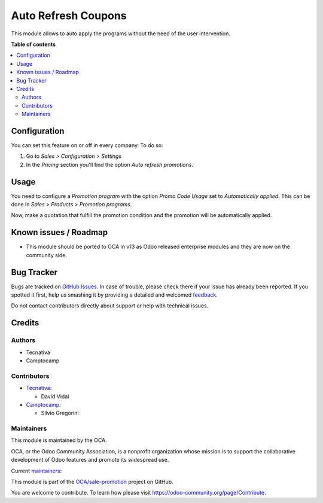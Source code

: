 ====================
Auto Refresh Coupons
====================

.. !!!!!!!!!!!!!!!!!!!!!!!!!!!!!!!!!!!!!!!!!!!!!!!!!!!!
   !! This file is generated by oca-gen-addon-readme !!
   !! changes will be overwritten.                   !!
   !!!!!!!!!!!!!!!!!!!!!!!!!!!!!!!!!!!!!!!!!!!!!!!!!!!!

.. |badge1| image:: https://img.shields.io/badge/maturity-Production%2FStable-green.png
    :target: https://odoo-community.org/page/development-status
    :alt: Production/Stable
.. |badge2| image:: https://img.shields.io/badge/licence-AGPL--3-blue.png
    :target: http://www.gnu.org/licenses/agpl-3.0-standalone.html
    :alt: License: AGPL-3
.. |badge3| image:: https://img.shields.io/badge/github-OCA%2Fsale--promotion-lightgray.png?logo=github
    :target: https://github.com/OCA/sale-promotion/tree/13.0/sale_coupon_auto_refresh
    :alt: OCA/sale-promotion
.. |badge4| image:: https://img.shields.io/badge/weblate-Translate%20me-F47D42.png
    :target: https://translation.odoo-community.org/projects/sale-promotion-13-0/sale-promotion-13-0-sale_coupon_auto_refresh
    :alt: Translate me on Weblate
.. |badge5| image:: https://img.shields.io/badge/runbot-Try%20me-875A7B.png
    :target: https://runbot.odoo-community.org/runbot/296/13.0
    :alt: Try me on Runbot

|badge1| |badge2| |badge3| |badge4| |badge5| 

This module allows to auto apply the programs without the need of the user intervention.

**Table of contents**

.. contents::
   :local:

Configuration
=============

You can set this feature on or off in every company. To do so:

#. Go to *Sales > Configuration > Settings*
#. In the *Pricing* section you'll find the option *Auto refresh promotions*.

Usage
=====

You need to configure a *Promotion program* with the option *Promo Code Usage* set to
*Automatically applied*. This can be done in *Sales > Products > Promotion programs*.

Now, make a quotation that fulfill the promotion condition and the promotion will be
automatically applied.

Known issues / Roadmap
======================

* This module should be ported to OCA in v13 as Odoo released enterprise modules and
  they are now on the community side.

Bug Tracker
===========

Bugs are tracked on `GitHub Issues <https://github.com/OCA/sale-promotion/issues>`_.
In case of trouble, please check there if your issue has already been reported.
If you spotted it first, help us smashing it by providing a detailed and welcomed
`feedback <https://github.com/OCA/sale-promotion/issues/new?body=module:%20sale_coupon_auto_refresh%0Aversion:%2013.0%0A%0A**Steps%20to%20reproduce**%0A-%20...%0A%0A**Current%20behavior**%0A%0A**Expected%20behavior**>`_.

Do not contact contributors directly about support or help with technical issues.

Credits
=======

Authors
~~~~~~~

* Tecnativa
* Camptocamp

Contributors
~~~~~~~~~~~~

* `Tecnativa <https://www.tecnativa.com>`_:

  * David Vidal

* `Camptocamp <https://www.camptocamp.com>`_:

  * Silvio Gregorini

Maintainers
~~~~~~~~~~~

This module is maintained by the OCA.

.. image:: https://odoo-community.org/logo.png
   :alt: Odoo Community Association
   :target: https://odoo-community.org

OCA, or the Odoo Community Association, is a nonprofit organization whose
mission is to support the collaborative development of Odoo features and
promote its widespread use.

.. |maintainer-chienandalu| image:: https://github.com/chienandalu.png?size=40px
    :target: https://github.com/chienandalu
    :alt: chienandalu
.. |maintainer-SilvioC2C| image:: https://github.com/SilvioC2C.png?size=40px
    :target: https://github.com/SilvioC2C
    :alt: SilvioC2C

Current `maintainers <https://odoo-community.org/page/maintainer-role>`__:

|maintainer-chienandalu| |maintainer-SilvioC2C| 

This module is part of the `OCA/sale-promotion <https://github.com/OCA/sale-promotion/tree/13.0/sale_coupon_auto_refresh>`_ project on GitHub.

You are welcome to contribute. To learn how please visit https://odoo-community.org/page/Contribute.
